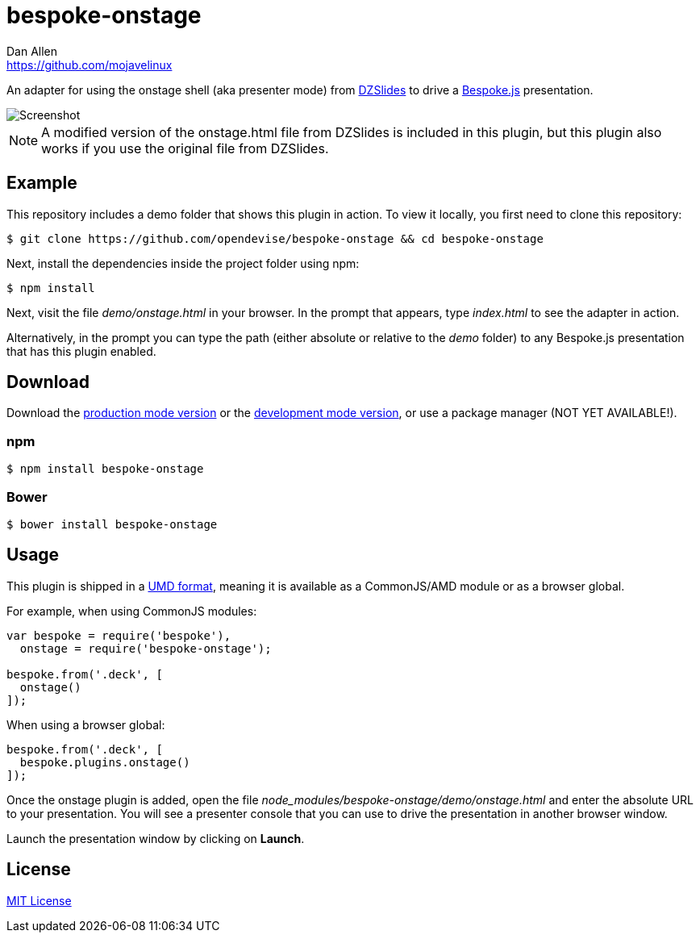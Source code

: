 = bespoke-onstage
Dan Allen <https://github.com/mojavelinux>
// Settings:
:idprefix:
:idseparator: -
:experimental:
//ifdef::env-github[:badges:]
// URIs:
:uri-raw-file-base: https://raw.githubusercontent.com/opendevise/bespoke-onstage/master

ifdef::badges[]
image:https://img.shields.io/npm/v/bespoke-onstage.svg[npm package, link=https://www.npmjs.com/package/bespoke-onstage]
image:https://img.shields.io/travis/opendevise/bespoke-onstage/master.svg[Build Status (Travis CI), link=https://travis-ci.org/opendevise/bespoke-onstage]
endif::[]

An adapter for using the onstage shell (aka presenter mode) from http://paulrouget.com/dzslides[DZSlides] to drive a http://markdalgleish.com/projects/bespoke.js[Bespoke.js] presentation.

image::demo/screenshot.jpg[Screenshot]

NOTE: A modified version of the onstage.html file from DZSlides is included in this plugin, but this plugin also works if you use the original file from DZSlides.

== Example

//http://opendevise.github.io/bespoke-onstage[View the demo] online.

This repository includes a demo folder that shows this plugin in action.
To view it locally, you first need to clone this repository:

 $ git clone https://github.com/opendevise/bespoke-onstage && cd bespoke-onstage

Next, install the dependencies inside the project folder using npm:

 $ npm install

Next, visit the file [path]_demo/onstage.html_ in your browser.
In the prompt that appears, type [input]_index.html_ to see the adapter in action.

Alternatively, in the prompt you can type the path (either absolute or relative to the [path]_demo_ folder) to any Bespoke.js presentation that has this plugin enabled.

== Download

Download the {uri-raw-file-base}/dist/bespoke-onstage.min.js[production mode version] or the {uri-raw-file-base}/dist/bespoke-onstage.js[development mode version], or use a package manager (NOT YET AVAILABLE!).

=== npm

```bash
$ npm install bespoke-onstage
```

=== Bower

```bash
$ bower install bespoke-onstage
```

== Usage

This plugin is shipped in a https://github.com/umdjs/umd[UMD format], meaning it is available as a CommonJS/AMD module or as a browser global.

For example, when using CommonJS modules:

```js
var bespoke = require('bespoke'),
  onstage = require('bespoke-onstage');

bespoke.from('.deck', [
  onstage()
]);
```

When using a browser global:

```js
bespoke.from('.deck', [
  bespoke.plugins.onstage()
]);
```

Once the onstage plugin is added, open the file [path]_node_modules/bespoke-onstage/demo/onstage.html_ and enter the absolute URL to your presentation.
You will see a presenter console that you can use to drive the presentation in another browser window.

Launch the presentation window by clicking on btn:[Launch].

== License

http://en.wikipedia.org/wiki/MIT_License[MIT License]
